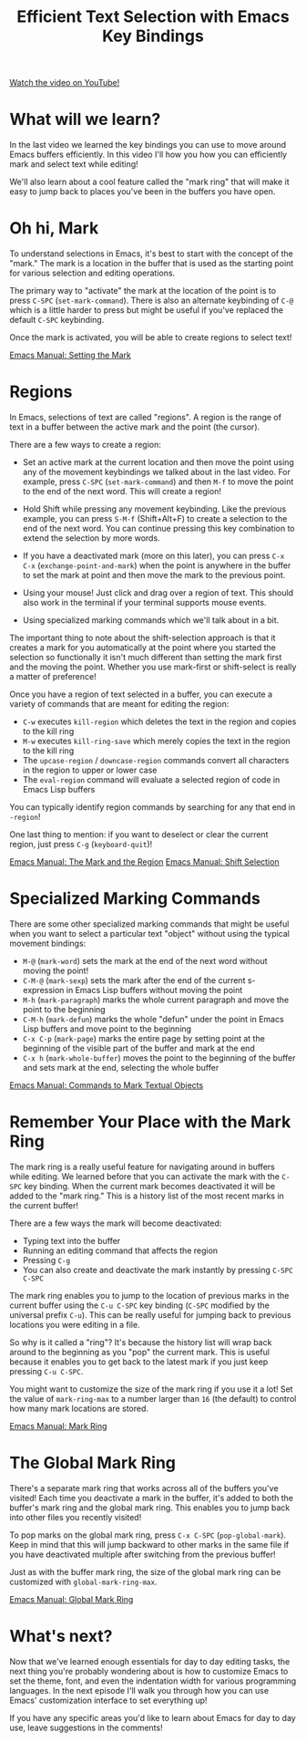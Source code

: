#+title: Efficient Text Selection with Emacs Key Bindings

[[yt:Dq5UOt63Mms][Watch the video on YouTube!]]

* What will we learn?

In the last video we learned the key bindings you can use to move around Emacs buffers efficiently.  In this video I'll how you how you can efficiently mark and select text while editing!

We'll also learn about a cool feature called the "mark ring" that will make it easy to jump back to places you've been in the buffers you have open.

* Oh hi, Mark

To understand selections in Emacs, it's best to start with the concept of the "mark."  The mark is a location in the buffer that is used as the starting point for various selection and editing operations.

The primary way to "activate" the mark at the location of the point is to press ~C-SPC~ (=set-mark-command=).  There is also an alternate keybinding of ~C-@~ which is a little harder to press but might be useful if you've replaced the default ~C-SPC~ keybinding.

Once the mark is activated, you will be able to create regions to select text!

[[https://www.gnu.org/software/emacs/manual/html_node/emacs/Setting-Mark.html][Emacs Manual: Setting the Mark]]

* Regions

In Emacs, selections of text are called "regions".  A region is the range of text in a buffer between the active mark and the point (the cursor).

There are a few ways to create a region:

- Set an active mark at the current location and then move the point using any of the movement keybindings we talked about in the last video.  For example, press ~C-SPC~ (=set-mark-command=) and then ~M-f~ to move the point to the end of the next word.  This will create a region!

- Hold Shift while pressing any movement keybinding.  Like the previous example, you can press ~S-M-f~ (Shift+Alt+F) to create a selection to the end of the next word.  You can continue pressing this key combination to extend the selection by more words.

- If you have a deactivated mark (more on this later), you can press ~C-x C-x~ (=exchange-point-and-mark=) when the point is anywhere in the buffer to set the mark at point and then move the mark to the previous point.

- Using your mouse!  Just click and drag over a region of text.  This should also work in the terminal if your terminal supports mouse events.

- Using specialized marking commands which we'll talk about in a bit.

The important thing to note about the shift-selection approach is that it creates a mark for you automatically at the point where you started the selection so functionally it isn't much different than setting the mark first and the moving the point.  Whether you use mark-first or shift-select is really a matter of preference!

Once you have a region of text selected in a buffer, you can execute a variety of commands that are meant for editing the region:

- ~C-w~ executes =kill-region= which deletes the text in the region and copies to the kill ring
- ~M-w~ executes =kill-ring-save= which merely copies the text in the region to the kill ring
- The =upcase-region= / =downcase-region= commands convert all characters in the region to upper or lower case
- The =eval-region= command will evaluate a selected region of code in Emacs Lisp buffers

You can typically identify region commands by searching for any that end in =-region=!

One last thing to mention: if you want to deselect or clear the current region, just press ~C-g~ (=keyboard-quit=)!

[[https://www.gnu.org/software/emacs/manual/html_node/emacs/Mark.html][Emacs Manual: The Mark and the Region]]
[[https://www.gnu.org/software/emacs/manual/html_node/emacs/Shift-Selection.html][Emacs Manual: Shift Selection]]

* Specialized Marking Commands

There are some other specialized marking commands that might be useful when you want to select a particular text "object" without using the typical movement bindings:

- ~M-@~ (=mark-word=) sets the mark at the end of the next word without moving the point!
- ~C-M-@~ (=mark-sexp=) sets the mark after the end of the current s-expression in Emacs Lisp buffers without moving the point
- ~M-h~ (=mark-paragraph=) marks the whole current paragraph and move the point to the beginning
- ~C-M-h~ (=mark-defun=) marks the whole "defun" under the point in Emacs Lisp buffers and move point to the beginning
- ~C-x C-p~ (=mark-page=) marks the entire page by setting point at the beginning of the visible part of the buffer and mark at the end
- ~C-x h~ (=mark-whole-buffer=) moves the point to the beginning of the buffer and sets mark at the end, selecting the whole buffer

[[https://www.gnu.org/software/emacs/manual/html_node/emacs/Marking-Objects.html][Emacs Manual: Commands to Mark Textual Objects]]

* Remember Your Place with the Mark Ring

The mark ring is a really useful feature for navigating around in buffers while editing.  We learned before that you can activate the mark with the ~C-SPC~ key binding.  When the current mark becomes deactivated it will be added to the "mark ring."  This is a history list of the most recent marks in the current buffer!

There are a few ways the mark will become deactivated:

- Typing text into the buffer
- Running an editing command that affects the region
- Pressing ~C-g~
- You can also create and deactivate the mark instantly by pressing ~C-SPC C-SPC~

The mark ring enables you to jump to the location of previous marks in the current buffer using the ~C-u C-SPC~ key binding (~C-SPC~ modified by the universal prefix ~C-u~).  This can be really useful for jumping back to previous locations you were editing in a file.

So why is it called a "ring"?  It's because the history list will wrap back around to the beginning as you "pop" the current mark.  This is useful because it enables you to get back to the latest mark if you just keep pressing ~C-u C-SPC~.

You might want to customize the size of the mark ring if you use it a lot!  Set the value of =mark-ring-max= to a number larger than =16= (the default) to control how many mark locations are stored.

[[https://www.gnu.org/software/emacs/manual/html_node/emacs/Mark-Ring.html][Emacs Manual: Mark Ring]]

* The Global Mark Ring

There's a separate mark ring that works across all of the buffers you've visited!  Each time you deactivate a mark in the buffer, it's added to both the buffer's mark ring and the global mark ring.  This enables you to jump back into other files you recently visited!

To pop marks on the global mark ring, press ~C-x C-SPC~ (=pop-global-mark=).  Keep in mind that this will jump backward to other marks in the same file if you have deactivated multiple after switching from the previous buffer!

Just as with the buffer mark ring, the size of the global mark ring can be customized with =global-mark-ring-max=.

[[https://www.gnu.org/software/emacs/manual/html_node/emacs/Global-Mark-Ring.html][Emacs Manual: Global Mark Ring]]

* What's next?

Now that we've learned enough essentials for day to day editing tasks, the next thing you're probably wondering about is how to customize Emacs to set the theme, font, and even the indentation width for various programming languages.  In the next episode I'll walk you through how you can use Emacs' customization interface to set everything up!

If you have any specific areas you'd like to learn about Emacs for day to day use, leave suggestions in the comments!
